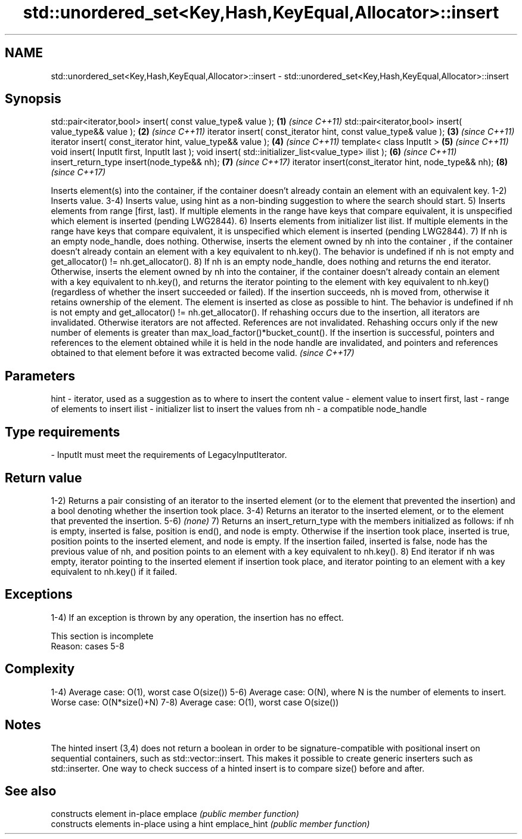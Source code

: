 .TH std::unordered_set<Key,Hash,KeyEqual,Allocator>::insert 3 "2020.03.24" "http://cppreference.com" "C++ Standard Libary"
.SH NAME
std::unordered_set<Key,Hash,KeyEqual,Allocator>::insert \- std::unordered_set<Key,Hash,KeyEqual,Allocator>::insert

.SH Synopsis

std::pair<iterator,bool> insert( const value_type& value );      \fB(1)\fP \fI(since C++11)\fP
std::pair<iterator,bool> insert( value_type&& value );           \fB(2)\fP \fI(since C++11)\fP
iterator insert( const_iterator hint, const value_type& value ); \fB(3)\fP \fI(since C++11)\fP
iterator insert( const_iterator hint, value_type&& value );      \fB(4)\fP \fI(since C++11)\fP
template< class InputIt >                                        \fB(5)\fP \fI(since C++11)\fP
void insert( InputIt first, InputIt last );
void insert( std::initializer_list<value_type> ilist );          \fB(6)\fP \fI(since C++11)\fP
insert_return_type insert(node_type&& nh);                       \fB(7)\fP \fI(since C++17)\fP
iterator insert(const_iterator hint, node_type&& nh);            \fB(8)\fP \fI(since C++17)\fP

Inserts element(s) into the container, if the container doesn't already contain an element with an equivalent key.
1-2) Inserts value.
3-4) Inserts value, using hint as a non-binding suggestion to where the search should start.
5) Inserts elements from range [first, last). If multiple elements in the range have keys that compare equivalent, it is unspecified which element is inserted (pending LWG2844).
6) Inserts elements from initializer list ilist. If multiple elements in the range have keys that compare equivalent, it is unspecified which element is inserted (pending LWG2844).
7) If nh is an empty node_handle, does nothing. Otherwise, inserts the element owned by nh into the container , if the container doesn't already contain an element with a key equivalent to nh.key(). The behavior is undefined if nh is not empty and get_allocator() != nh.get_allocator().
8) If nh is an empty node_handle, does nothing and returns the end iterator. Otherwise, inserts the element owned by nh into the container, if the container doesn't already contain an element with a key equivalent to nh.key(), and returns the iterator pointing to the element with key equivalent to nh.key() (regardless of whether the insert succeeded or failed). If the insertion succeeds, nh is moved from, otherwise it retains ownership of the element. The element is inserted as close as possible to hint. The behavior is undefined if nh is not empty and get_allocator() != nh.get_allocator().
If rehashing occurs due to the insertion, all iterators are invalidated. Otherwise iterators are not affected. References are not invalidated. Rehashing occurs only if the new number of elements is greater than max_load_factor()*bucket_count().
If the insertion is successful, pointers and references to the element obtained while it is held in the node handle are invalidated, and pointers and references obtained to that element before it was extracted become valid.
\fI(since C++17)\fP

.SH Parameters


hint        - iterator, used as a suggestion as to where to insert the content
value       - element value to insert
first, last - range of elements to insert
ilist       - initializer list to insert the values from
nh          - a compatible node_handle
.SH Type requirements
-
InputIt must meet the requirements of LegacyInputIterator.


.SH Return value

1-2) Returns a pair consisting of an iterator to the inserted element (or to the element that prevented the insertion) and a bool denoting whether the insertion took place.
3-4) Returns an iterator to the inserted element, or to the element that prevented the insertion.
5-6) \fI(none)\fP
7) Returns an insert_return_type with the members initialized as follows: if nh is empty, inserted is false, position is end(), and node is empty. Otherwise if the insertion took place, inserted is true, position points to the inserted element, and node is empty. If the insertion failed, inserted is false, node has the previous value of nh, and position points to an element with a key equivalent to nh.key().
8) End iterator if nh was empty, iterator pointing to the inserted element if insertion took place, and iterator pointing to an element with a key equivalent to nh.key() if it failed.

.SH Exceptions

1-4) If an exception is thrown by any operation, the insertion has no effect.

 This section is incomplete
 Reason: cases 5-8


.SH Complexity

1-4) Average case: O(1), worst case O(size())
5-6) Average case: O(N), where N is the number of elements to insert. Worse case: O(N*size()+N)
7-8) Average case: O(1), worst case O(size())

.SH Notes

The hinted insert (3,4) does not return a boolean in order to be signature-compatible with positional insert on sequential containers, such as std::vector::insert. This makes it possible to create generic inserters such as std::inserter. One way to check success of a hinted insert is to compare size() before and after.

.SH See also


             constructs element in-place
emplace      \fI(public member function)\fP
             constructs elements in-place using a hint
emplace_hint \fI(public member function)\fP





